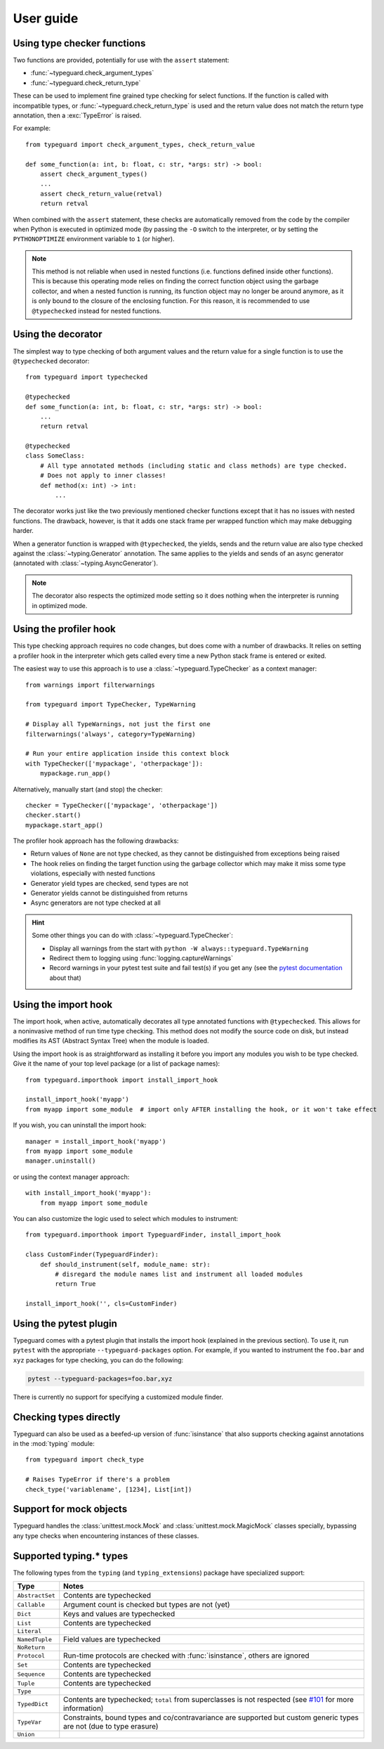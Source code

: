 User guide
==========

Using type checker functions
----------------------------

Two functions are provided, potentially for use with the ``assert`` statement:

* :func:`~typeguard.check_argument_types`
* :func:`~typeguard.check_return_type`

These can be used to implement fine grained type checking for select functions.
If the function is called with incompatible types, or :func:`~typeguard.check_return_type` is used
and the return value does not match the return type annotation, then a :exc:`TypeError` is raised.

For example::

    from typeguard import check_argument_types, check_return_value

    def some_function(a: int, b: float, c: str, *args: str) -> bool:
        assert check_argument_types()
        ...
        assert check_return_value(retval)
        return retval

When combined with the ``assert`` statement, these checks are automatically removed from the code
by the compiler when Python is executed in optimized mode (by passing the ``-O`` switch to the
interpreter, or by setting the ``PYTHONOPTIMIZE`` environment variable to ``1`` (or higher).

.. note:: This method is not reliable when used in nested functions (i.e. functions defined inside
   other functions). This is because this operating mode relies on finding the correct function
   object using the garbage collector, and when a nested function is running, its function object
   may no longer be around anymore, as it is only bound to the closure of the enclosing function.
   For this reason, it is recommended to use ``@typechecked`` instead for nested functions.

Using the decorator
-------------------

The simplest way to type checking of both argument values and the return value for a single
function is to use the ``@typechecked`` decorator::

    from typeguard import typechecked

    @typechecked
    def some_function(a: int, b: float, c: str, *args: str) -> bool:
        ...
        return retval

    @typechecked
    class SomeClass:
        # All type annotated methods (including static and class methods) are type checked.
        # Does not apply to inner classes!
        def method(x: int) -> int:
            ...

The decorator works just like the two previously mentioned checker functions except that it has no
issues with nested functions. The drawback, however, is that it adds one stack frame per wrapped
function which may make debugging harder.

When a generator function is wrapped with ``@typechecked``, the yields, sends and the return value
are also type checked against the :class:`~typing.Generator` annotation. The same applies to the
yields and sends of an async generator (annotated with :class:`~typing.AsyncGenerator`).

.. note::
   The decorator also respects the optimized mode setting so it does nothing when the interpreter
   is running in optimized mode.

Using the profiler hook
-----------------------

.. deprecated:: 2.6
   Use the import hook instead. The profiler hook will be removed in v3.0.

This type checking approach requires no code changes, but does come with a number of drawbacks.
It relies on setting a profiler hook in the interpreter which gets called every time a new Python
stack frame is entered or exited.

The easiest way to use this approach is to use a :class:`~typeguard.TypeChecker` as a context
manager::

    from warnings import filterwarnings

    from typeguard import TypeChecker, TypeWarning

    # Display all TypeWarnings, not just the first one
    filterwarnings('always', category=TypeWarning)

    # Run your entire application inside this context block
    with TypeChecker(['mypackage', 'otherpackage']):
        mypackage.run_app()

Alternatively, manually start (and stop) the checker::

    checker = TypeChecker(['mypackage', 'otherpackage'])
    checker.start()
    mypackage.start_app()

The profiler hook approach has the following drawbacks:

* Return values of ``None`` are not type checked, as they cannot be distinguished from exceptions
  being raised
* The hook relies on finding the target function using the garbage collector which may make it
  miss some type violations, especially with nested functions
* Generator yield types are checked, send types are not
* Generator yields cannot be distinguished from returns
* Async generators are not type checked at all

.. hint:: Some other things you can do with :class:`~typeguard.TypeChecker`:

 * Display all warnings from the start with ``python -W always::typeguard.TypeWarning``
 * Redirect them to logging using :func:`logging.captureWarnings`
 * Record warnings in your pytest test suite and fail test(s) if you get any
   (see the `pytest documentation`_ about that)

.. _pytest documentation: http://doc.pytest.org/en/latest/warnings.html#assertwarnings

Using the import hook
---------------------

The import hook, when active, automatically decorates all type annotated functions with
``@typechecked``. This allows for a noninvasive method of run time type checking. This method does
not modify the source code on disk, but instead modifies its AST (Abstract Syntax Tree) when the
module is loaded.

Using the import hook is as straightforward as installing it before you import any modules you wish
to be type checked. Give it the name of your top level package (or a list of package names)::

    from typeguard.importhook import install_import_hook

    install_import_hook('myapp')
    from myapp import some_module  # import only AFTER installing the hook, or it won't take effect

If you wish, you can uninstall the import hook::

    manager = install_import_hook('myapp')
    from myapp import some_module
    manager.uninstall()

or using the context manager approach::

    with install_import_hook('myapp'):
        from myapp import some_module

You can also customize the logic used to select which modules to instrument::

    from typeguard.importhook import TypeguardFinder, install_import_hook

    class CustomFinder(TypeguardFinder):
        def should_instrument(self, module_name: str):
            # disregard the module names list and instrument all loaded modules
            return True

    install_import_hook('', cls=CustomFinder)

Using the pytest plugin
-----------------------

Typeguard comes with a pytest plugin that installs the import hook (explained in the previous
section). To use it, run ``pytest`` with the appropriate ``--typeguard-packages`` option. For
example, if you wanted to instrument the ``foo.bar`` and ``xyz`` packages for type checking, you
can do the following:

.. code-block:: bash

    pytest --typeguard-packages=foo.bar,xyz

There is currently no support for specifying a customized module finder.

Checking types directly
-----------------------

Typeguard can also be used as a beefed-up version of :func:`isinstance` that also supports checking
against annotations in the :mod:`typing` module::

    from typeguard import check_type

    # Raises TypeError if there's a problem
    check_type('variablename', [1234], List[int])

Support for mock objects
------------------------

Typeguard handles the :class:`unittest.mock.Mock` and :class:`unittest.mock.MagicMock` classes
specially, bypassing any type checks when encountering instances of these classes.

Supported typing.* types
------------------------

The following types from the ``typing`` (and ``typing_extensions``) package have specialized
support:

=============== =============================================================
Type            Notes
=============== =============================================================
``AbstractSet`` Contents are typechecked
``Callable``    Argument count is checked but types are not (yet)
``Dict``        Keys and values are typechecked
``List``        Contents are typechecked
``Literal``
``NamedTuple``  Field values are typechecked
``NoReturn``
``Protocol``    Run-time protocols are checked with :func:`isinstance`, others are
                ignored
``Set``         Contents are typechecked
``Sequence``    Contents are typechecked
``Tuple``       Contents are typechecked
``Type``
``TypedDict``   Contents are typechecked; ``total`` from superclasses is not
                respected (see `#101`_ for more information)
``TypeVar``     Constraints, bound types and co/contravariance are supported
                but custom generic types are not (due to type erasure)
``Union``
=============== =============================================================

.. _#101: https://github.com/agronholm/typeguard/issues/101
